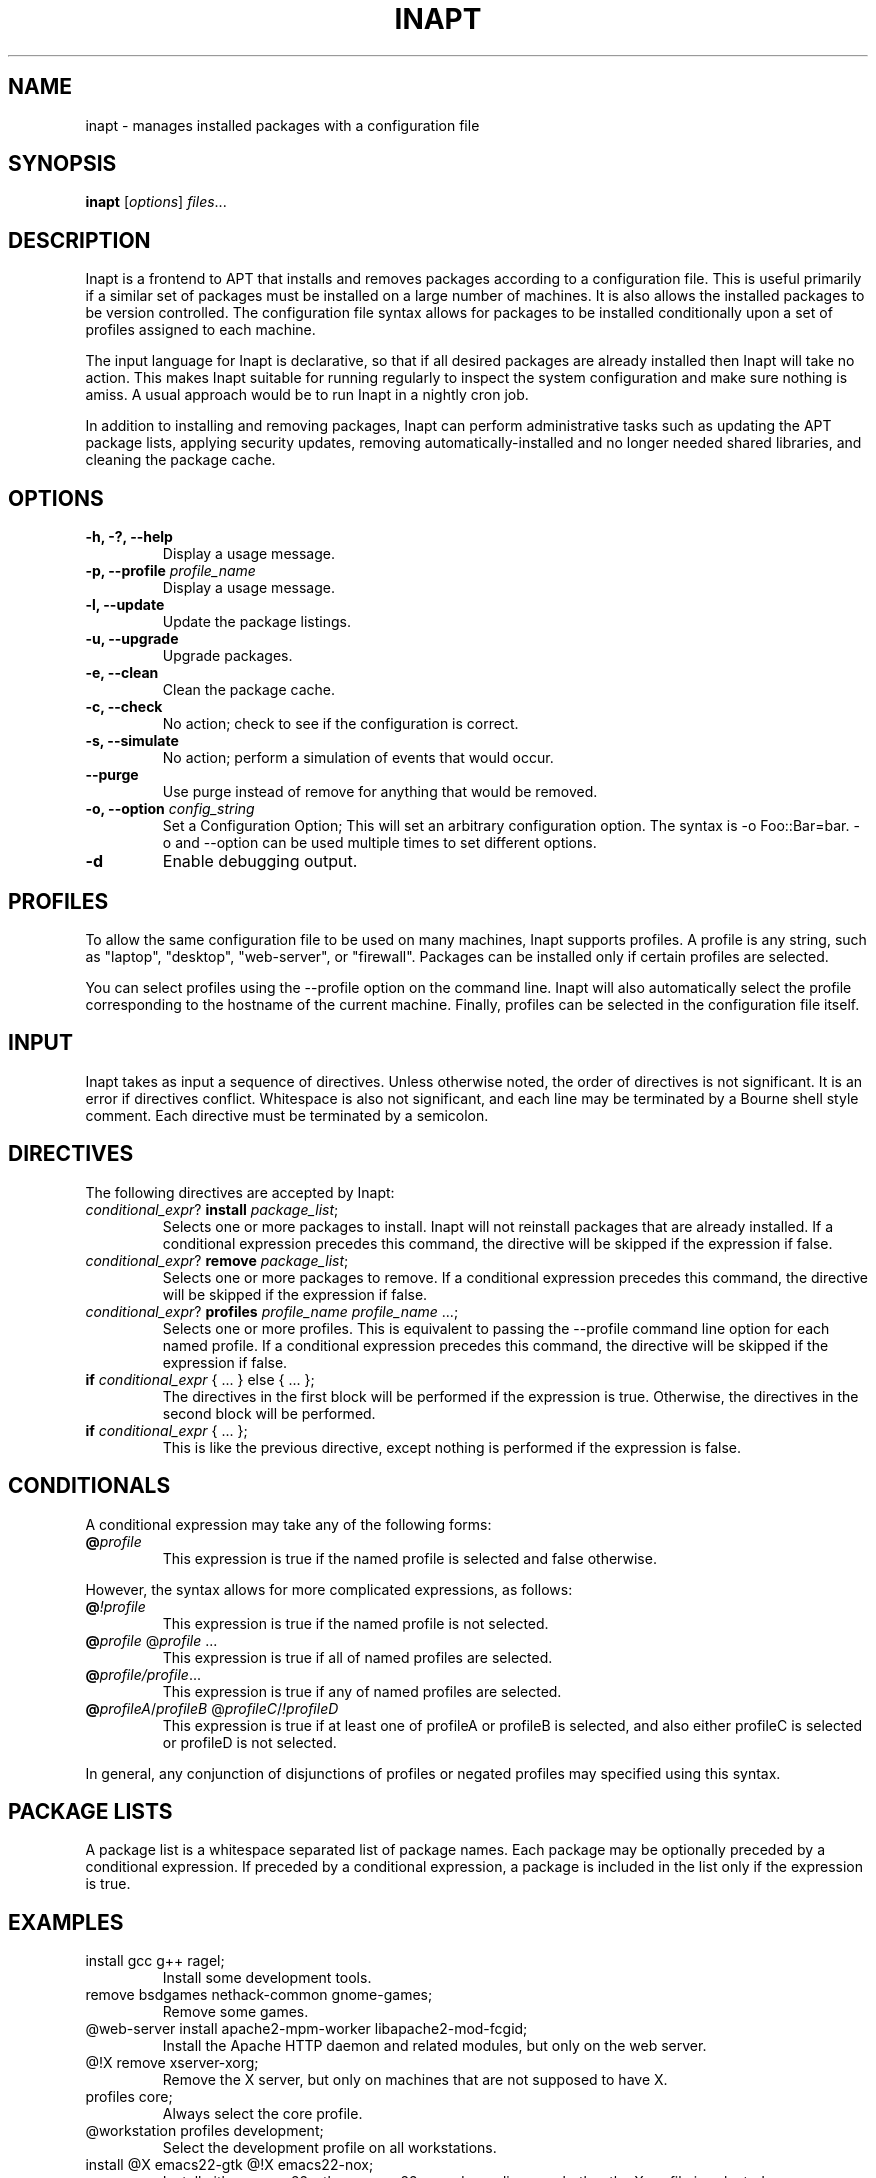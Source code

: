 .TH INAPT 8 "December 26, 2009"
.SH NAME
inapt \- manages installed packages with a configuration file
.SH SYNOPSIS
.B inapt
.RI [ options ] " files" ...
.SH DESCRIPTION
Inapt is a frontend to APT that installs and removes packages
according to a configuration file. This is useful primarily if a
similar set of packages must be installed on a large number of
machines. It is also allows the installed packages to be version
controlled. The configuration file syntax allows for packages to be
installed conditionally upon a set of profiles assigned to each
machine.

The input language for Inapt is declarative, so that if all desired
packages are already installed then Inapt will take no action. This
makes Inapt suitable for running regularly to inspect the system
configuration and make sure nothing is amiss. A usual approach would
be to run Inapt in a nightly cron job.

In addition to installing and removing packages, Inapt can perform
administrative tasks such as updating the APT package lists, applying
security updates, removing automatically-installed and no longer
needed shared libraries, and cleaning the package cache.

.SH OPTIONS
.TP
.B \-h, \-?, \-\-help
Display a usage message.
.TP
.B \-p, \-\-profile \fIprofile_name\fR
Display a usage message.
.TP
.B \-l, \-\-update
Update the package listings.
.TP
.B \-u, \-\-upgrade
Upgrade packages.
.TP
.B \-e, \-\-clean
Clean the package cache.
.TP
.B \-c, \-\-check
No action; check to see if the configuration is correct.
.TP
.B \-s, \-\-simulate
No action; perform a simulation of events that would occur.
.TP
.B \-\-purge
Use purge instead of remove for anything that would be removed.
.TP
.B \-o, \-\-option \fIconfig_string\fR
Set a Configuration Option; This will set an arbitrary configuration option. The syntax is -o Foo::Bar=bar.  -o and --option can be used
multiple times to set different options.
.TP
.B \-d
Enable debugging output.

.SH PROFILES
To allow the same configuration file to be used on many machines,
Inapt supports profiles. A profile is any string, such as "laptop",
"desktop", "web-server", or "firewall". Packages can be installed only
if certain profiles are selected.

You can select profiles using the --profile option on the command
line. Inapt will also automatically select the profile corresponding
to the hostname of the current machine. Finally, profiles can be
selected in the configuration file itself.

.SH INPUT
Inapt takes as input a sequence of directives. Unless otherwise noted,
the order of directives is not significant. It is an error if
directives conflict. Whitespace is also not significant, and each line
may be terminated by a Bourne shell style comment. Each directive must
be terminated by a semicolon.

.SH DIRECTIVES
The following directives are accepted by Inapt:
.TP
.B \fIconditional_expr\fR? \fBinstall\fR \fIpackage_list\fR;
Selects one or more packages to install. Inapt will not reinstall
packages that are already installed. If a conditional expression
precedes this command, the directive will be skipped if the
expression if false.
.TP
.B \fIconditional_expr\fR? \fBremove\fR \fIpackage_list\fR;
Selects one or more packages to remove. If a conditional expression
precedes this command, the directive will be skipped if the
expression if false.
.TP
.B \fIconditional_expr\fR? \fBprofiles\fR \fIprofile_name\fR \fIprofile_name\fR ...;
Selects one or more profiles. This is equivalent to passing the
--profile command line option for each named profile. If a conditional
expression precedes this command, the directive will be skipped if
the expression if false.
.TP
.B if \fIconditional_expr\fR { ... } else { ... };
The directives in the first block will be performed if the expression
is true. Otherwise, the directives in the second
block will be performed.
.TP
.B if \fIconditional_expr\fR { ... };
This is like the previous directive, except nothing is performed if
the expression is false.

.SH CONDITIONALS
A conditional expression may take any of the following forms:
.TP
.B @\fIprofile\fR
This expression is true if the named profile is selected and
false otherwise.
.LP
However, the syntax allows for more complicated
expressions, as follows:
.TP
.B @\fI!profile\fR
This expression is true if the named profile is not selected.
.TP
.B @\fIprofile\fR @\fIprofile\fR ...
This expression is true if all of named profiles are selected.
.TP
.B @\fIprofile/\fIprofile\fR...
This expression is true if any of named profiles are selected.
.TP
.B @\fIprofileA\fR/\fIprofileB\fR @\fIprofileC\fR/\fI!profileD\fR
This expression is true if at least one of profileA or profileB
is selected, and also either profileC is selected or profileD is not
selected.
.LP
In general, any conjunction of disjunctions of profiles or negated profiles may
specified using this syntax.

.SH PACKAGE LISTS
A package list is a whitespace separated list of package names.
Each package may be optionally preceded by a conditional expression.
If preceded by a conditional expression, a package is included in
the list only if the expression is true.

.SH EXAMPLES
.TP
install gcc g++ ragel;
Install some development tools.
.TP
remove bsdgames nethack-common gnome-games;
Remove some games.
.TP
@web-server install apache2-mpm-worker libapache2-mod-fcgid;
Install the Apache HTTP daemon and related modules, but only on the web server.
.TP
@!X remove xserver-xorg;
Remove the X server, but only on machines that are not supposed to have X.
.TP
profiles core;
Always select the core profile.
.TP
@workstation profiles development;
Select the development profile on all workstations.
.TP
install @X emacs22-gtk @!X emacs22-nox;
Install either emacs22-gtk or emacs22-nox, depending on whether the X profile is selected.
.SH AUTHOR
Inapt was written by Michael Spang <mspang@csclub.uwaterloo.ca>.
.SH "SEE ALSO"
.BR dpkg (1),
.BR apt-get (8),
.BR sources.list (5)
